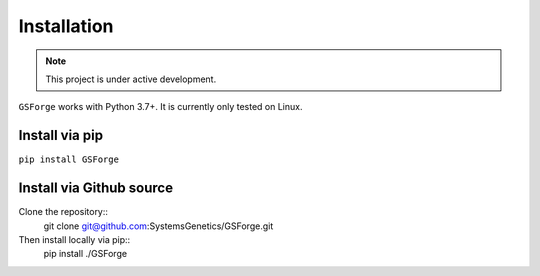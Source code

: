 ------------
Installation
------------

.. note:: This project is under active development.

``GSForge`` works with Python 3.7+.
It is currently only tested on Linux.

Install via pip
---------------

``pip install GSForge``


Install via Github source
-------------------------

Clone the repository::
    git clone git@github.com:SystemsGenetics/GSForge.git

Then install locally via pip::
    pip install ./GSForge
